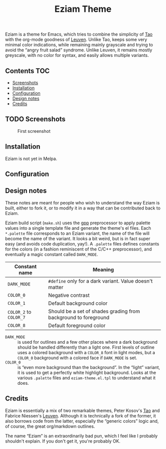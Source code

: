 #+TITLE: Eziam Theme

Eziam is a theme for Emacs, which tries to combine the simplicity of [[https://github.com/11111000000/tao-theme-emacs][Tao]] with the org-mode goodness of [[https://github.com/fniessen/emacs-leuven-theme/issues][Leuven]].  Unlike Tao, keeps some very minimal color indications, while remaining mainly grayscale and trying to avoid the “angry fruit salad” syndrome.  Unlike Leuven, it remains mostly greyscale, with no color for syntax, and easily allows multiple variants.


** Contents :TOC:
   - [[#screenshots][Screenshots]]
   - [[#installation][Installation]]
   - [[#configuration][Configuration]]
   - [[#design-notes][Design notes]]
   - [[#credits][Credits]]

** TODO Screenshots

     #+CAPTION: First screenshot
     #+NAME:   screenshot-1
     [[https://raw.githubusercontent.com/thblt/eziam-theme-emacs/master/screenshot.png]]

** Installation

Eziam is not yet in Melpa.

** Configuration

** Design notes

These notes are meant for people who wish to understand the way Eziam is built, either to fork it, or to modify it in a way that can be contributed back to Eziam.

Eziam build script (=make.sh=) uses the [[https://logological.org/gpp][gpp]] preprocessor to apply palette values into a single template file and generate the theme's el files.  Each =*.palette= file corresponds to an Eziam variant, the name of the file will become the name of the variant.  It looks a bit weird, but is in fact super easy (and avoids code duplication, yay!).  A =.palette= files defines constants for the colors (in a fashion reminiscent of the C/C++ preprocessor), and eventually a magic constant called =DARK_MODE=.

| Constant name      | Meaning                                                         |
|--------------------+-----------------------------------------------------------------|
| =DARK_MODE=          | ~#define~ only for a dark variant.  Value doesn't matter          |
| =COLOR_0=            | Negative contrast                                               |
| =COLOR_1=            | Default background color                                        |
| =COLOR_2= to =COLOR_7= | Should be a set of shades grading from background to foreground |
| =COLOR_8=            | Default foreground color                                        |

 - =DARK_MODE= :: is used for outlines and a few other places where a dark background should be handled differently than a light one.  First levels of outline uses a colored background with a =COLOR_8= font in light modes, but a =COLOR_0= background with a colored face if =DARK_MODE= is set.
 - =COLOR_0= :: is “even more background than the background”.  In the “light” variant, it is used to get a perfectly white highlight background.  Looks at the various =.palette= files and =eziam-theme.el.tpl= to understand what it does.


** Credits

Eziam is essentially a mix of two remarkable themes, Peter Kosov's [[https://github.com/11111000000/tao-theme-emacs][Tao]] and Fabrice Niessen's [[https://github.com/fniessen/emacs-leuven-theme/issues][Leuven]].  Although it is technically a fork of the former, it also borrows code from the latter, especially the “generic colors” logic and, of course, the great org/markdown outlines.

The name “Eziam” is an extraordinarily bad pun, which I feel like I probably shouldn't explain.  If you don't get it, you're probably OK.
